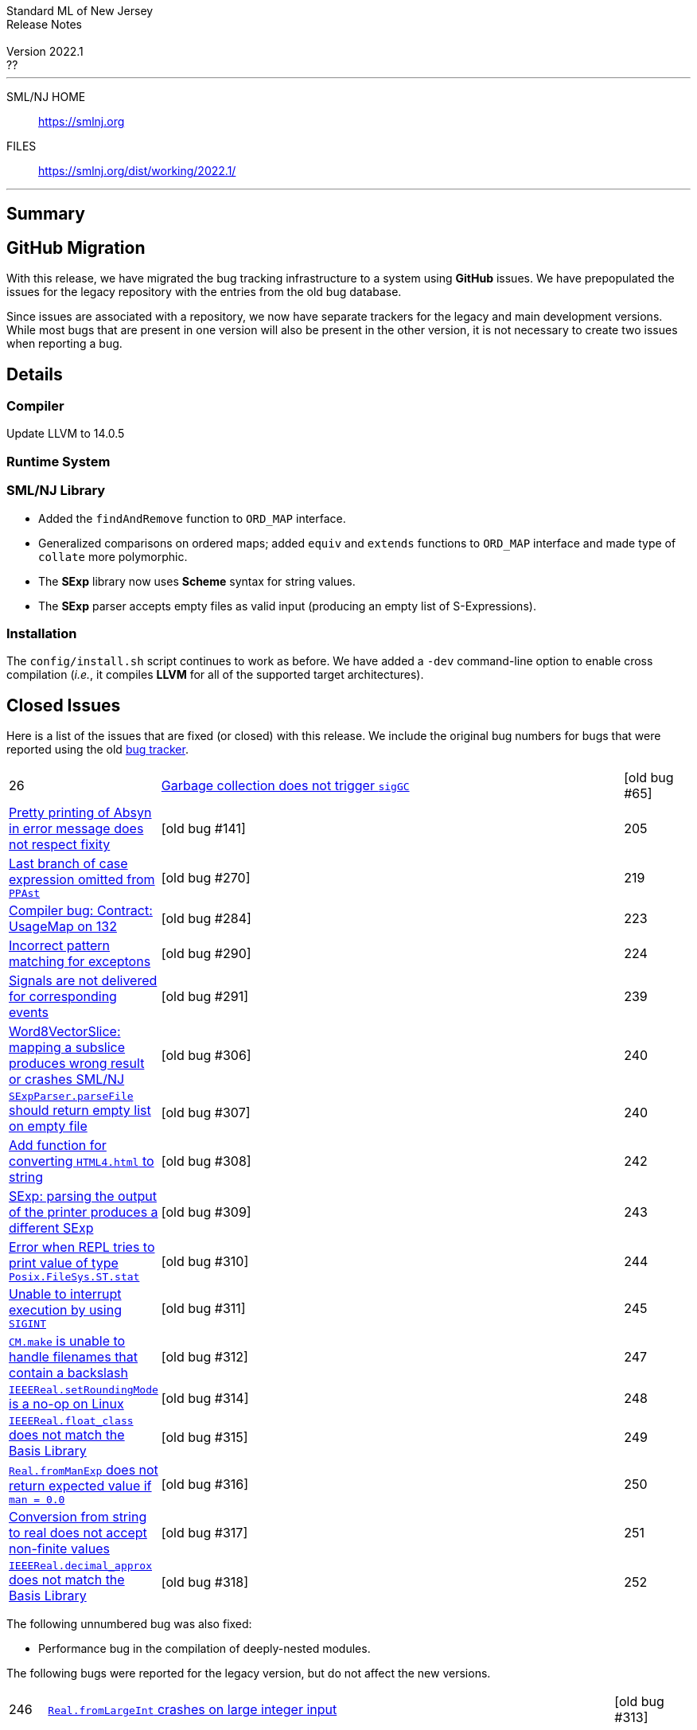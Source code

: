 // A template for creating release notes for a version
//
:version: 2022.1
:date: ??
:dist-dir: https://smlnj.org/dist/working/{version}/
:history: {dist-dir}HISTORY.html
:issue-base: https://github.com/smlnj/smlnj/issues
:release-notes: {dist-dir}{version}-README.html
:stem: latexmath
:source-highlighter: pygments
:stylesheet: release-notes.css
:notitle:

= Standard ML of New Jersey Release Notes

[subs=attributes]
++++
<div class="smlnj-banner">
  <span class="title"> Standard ML of New Jersey <br/> Release Notes </span>
  <br/> <br/>
  <span class="subtitle"> Version {version} <br/> {date} </span>
</div>
++++

''''''''
--
SML/NJ HOME::
  https://www.smlnj.org/index.html[[.tt]#https://smlnj.org#]
FILES::
  {dist-dir}index.html[[.tt]#{dist-dir}#]
--
''''''''

== Summary

== GitHub Migration

With this release, we have migrated the bug tracking infrastructure to a system using
**GitHub** issues.  We have prepopulated the issues for the legacy repository with
the entries from the old bug database.

Since issues are associated with a repository, we now have separate trackers for the
legacy and main development versions.  While most bugs that are present in one version
will also be present in the other version, it is not necessary to create two issues
when reporting a bug.

== Details

=== Compiler

Update LLVM to 14.0.5

=== Runtime System

=== SML/NJ Library

--
  * Added the `findAndRemove` function to `ORD_MAP` interface.
  * Generalized comparisons on ordered maps; added `equiv` and
    `extends` functions to `ORD_MAP` interface and made type of
    `collate` more polymorphic.
  * The *SExp* library now uses *Scheme* syntax for string values.
  * The *SExp* parser accepts empty files as valid input (producing
    an empty list of S-Expressions).
--

=== Installation

The `config/install.sh` script continues to work as before.  We have added a `-dev`
command-line option to enable cross compilation (__i.e.__, it compiles *LLVM*
for all of the supported target architectures).

== Closed Issues

Here is a list of the issues that are fixed (or closed) with this release.
We include the original bug numbers for bugs that were reported using the
old https://smlnj-gforge.cs.uchicago.edu/projects/smlnj-bugs[bug tracker].

[.buglist,cols="^1,<15,^2",strips="none"]
|=======
| [.bugid]#26#
| {issue-base}/26[Garbage collection does not trigger `sigGC`]
| [old bug #65]
| {issue-base}/141[Pretty printing of Absyn in error message does not respect fixity]
| [old bug #141]
| [.bugid]#205#
| {issue-base}/205[Last branch of case expression omitted from `PPAst`]
| [old bug #270]
| [.bugid]#219#
| {issue-base}/219[Compiler bug: Contract: UsageMap on 132]
| [old bug #284]
| [.bugid]#223#
| {issue-base}/223[Incorrect pattern matching for exceptons]
| [old bug #290]
| [.bugid]#224#
| {issue-base}/224[Signals are not delivered for corresponding events]
| [old bug #291]
| [.bugid]#239#
| {issue-base}/239[Word8VectorSlice: mapping a subslice produces wrong result or crashes SML/NJ]
| [old bug #306]
| [.bugid]#240#
| {issue-base}/240[`SExpParser.parseFile` should return empty list on empty file]
| [old bug #307]
| [.bugid]#240#
| {issue-base}/241[Add function for converting `HTML4.html` to string]
| [old bug #308]
| [.bugid]#242#
| {issue-base}/242[SExp: parsing the output of the printer produces a different SExp]
| [old bug #309]
| [.bugid]#243#
| {issue-base}/243[Error when REPL tries to print value of type `Posix.FileSys.ST.stat`]
| [old bug #310]
| [.bugid]#244#
| {issue-base}/244[Unable to interrupt execution by using `SIGINT`]
| [old bug #311]
| [.bugid]#245#
| {issue-base}/245[`CM.make` is unable to handle filenames that contain a backslash]
| [old bug #312]
| [.bugid]#247#
| {issue-base}/247[`IEEEReal.setRoundingMode` is a no-op on Linux]
| [old bug #314]
| [.bugid]#248#
| {issue-base}/248[`IEEEReal.float_class` does not match the Basis Library]
| [old bug #315]
| [.bugid]#249#
| {issue-base}/249[`Real.fromManExp` does not return expected value if `man = 0.0`]
| [old bug #316]
| [.bugid]#250#
| {issue-base}/250[Conversion from string to real does not accept non-finite values]
| [old bug #317]
| [.bugid]#251#
| {issue-base}/251[`IEEEReal.decimal_approx` does not match the Basis Library]
| [old bug #318]
| [.bugid]#252#
| {issue-base}/252[Type of `Real.fromDecimal` does not match the Basis Library]
| [old bug #319]
|=======

The following unnumbered bug was also fixed:
--
  * Performance bug in the compilation of deeply-nested modules.
--

The following bugs were reported for the legacy version, but do not affect
the new versions.

[.buglist,cols="^1,<15,^2",strips="none"]
|=======
| [.bugid]#246#
| {issue-base}/246[`Real.fromLargeInt` crashes on large integer input]
| [old bug #313]
|=======

== Supported systems

We believe that SML/NJ will build and run on the following systems, but have only
tested some of them:

[.support-table,cols="^2s,^4v,^3v",options="header",strips="none"]
|=======
| Architecture | Operating System | Status
| AMD64 | FreeBSD |
| | macOS 11 (Big Sur) | Tested
| | macOS 12 (Monterey) | Tested
| | Ubuntu 20.04 | Tested
|=======
